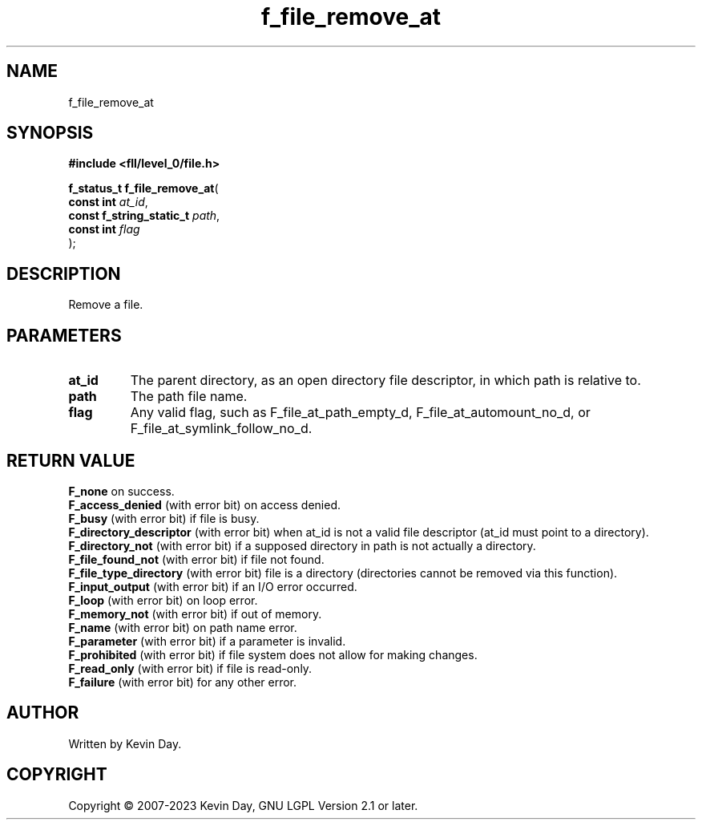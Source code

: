 .TH f_file_remove_at "3" "July 2023" "FLL - Featureless Linux Library 0.6.8" "Library Functions"
.SH "NAME"
f_file_remove_at
.SH SYNOPSIS
.nf
.B #include <fll/level_0/file.h>
.sp
\fBf_status_t f_file_remove_at\fP(
    \fBconst int               \fP\fIat_id\fP,
    \fBconst f_string_static_t \fP\fIpath\fP,
    \fBconst int               \fP\fIflag\fP
);
.fi
.SH DESCRIPTION
.PP
Remove a file.
.SH PARAMETERS
.TP
.B at_id
The parent directory, as an open directory file descriptor, in which path is relative to.

.TP
.B path
The path file name.

.TP
.B flag
Any valid flag, such as F_file_at_path_empty_d, F_file_at_automount_no_d, or F_file_at_symlink_follow_no_d.

.SH RETURN VALUE
.PP
\fBF_none\fP on success.
.br
\fBF_access_denied\fP (with error bit) on access denied.
.br
\fBF_busy\fP (with error bit) if file is busy.
.br
\fBF_directory_descriptor\fP (with error bit) when at_id is not a valid file descriptor (at_id must point to a directory).
.br
\fBF_directory_not\fP (with error bit) if a supposed directory in path is not actually a directory.
.br
\fBF_file_found_not\fP (with error bit) if file not found.
.br
\fBF_file_type_directory\fP (with error bit) file is a directory (directories cannot be removed via this function).
.br
\fBF_input_output\fP (with error bit) if an I/O error occurred.
.br
\fBF_loop\fP (with error bit) on loop error.
.br
\fBF_memory_not\fP (with error bit) if out of memory.
.br
\fBF_name\fP (with error bit) on path name error.
.br
\fBF_parameter\fP (with error bit) if a parameter is invalid.
.br
\fBF_prohibited\fP (with error bit) if file system does not allow for making changes.
.br
\fBF_read_only\fP (with error bit) if file is read-only.
.br
\fBF_failure\fP (with error bit) for any other error.
.SH AUTHOR
Written by Kevin Day.
.SH COPYRIGHT
.PP
Copyright \(co 2007-2023 Kevin Day, GNU LGPL Version 2.1 or later.
